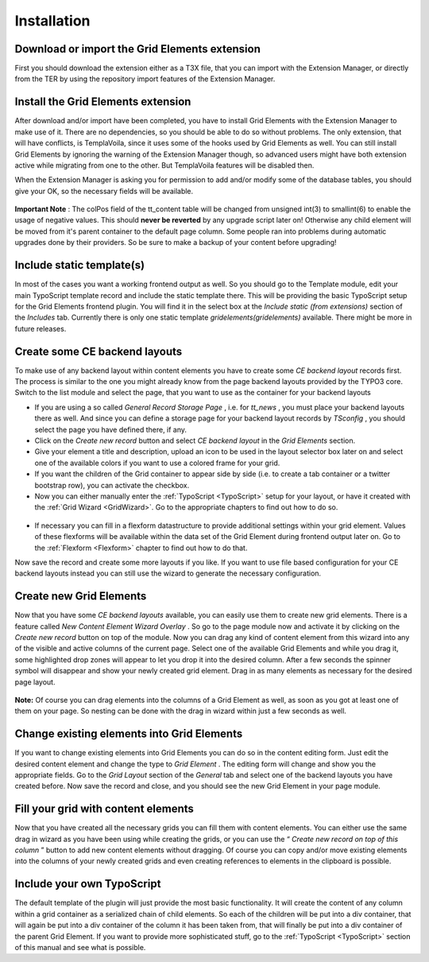 .. ==================================================
.. FOR YOUR INFORMATION
.. --------------------------------------------------
.. -*- coding: utf-8 -*- with BOM.

.. ==================================================
.. DEFINE SOME TEXTROLES
.. --------------------------------------------------
.. role::   underline
.. role::   typoscript(code)
.. role::   ts(typoscript)
   :class:  typoscript
.. role::   php(code)


Installation
^^^^^^^^^^^^


Download or import the Grid Elements extension
""""""""""""""""""""""""""""""""""""""""""""""

First you should download the extension either as a T3X file, that you
can import with the Extension Manager, or directly from the TER by
using the repository import features of the Extension Manager.


Install the Grid Elements extension
"""""""""""""""""""""""""""""""""""

After download and/or import have been completed, you have to install
Grid Elements with the Extension Manager to make use of it. There are
no dependencies, so you should be able to do so without problems. The
only extension, that will have conflicts, is TemplaVoila, since it
uses some of the hooks used by Grid Elements as well. You can still
install Grid Elements by ignoring the warning of the Extension Manager
though, so advanced users might have both extension active while
migrating from one to the other. But TemplaVoila features will be
disabled then.

When the Extension Manager is asking you for permission to add and/or
modify some of the database tables, you should give your OK, so the
necessary fields will be available.

.. figure:: ../../Images/Installation/UpdateDatabase.png
   :alt: Update database
   :width: 800
.. :align: center
.. :name: Update database


**Important Note** : The colPos field of the tt\_content table will be
changed from unsigned int(3) to smallint(6) to enable the usage of
negative values. This should  **never be reverted** by any upgrade
script later on! Otherwise any child element will be moved from it's
parent container to the default page column. Some people ran into
problems during automatic upgrades done by their providers. So be sure
to make a backup of your content before upgrading!


Include static template(s)
""""""""""""""""""""""""""

In most of the cases you want a working frontend output as well. So
you should go to the Template module, edit your main TypoScript
template record and include the static template there. This will be
providing the basic TypoScript setup for the Grid Elements frontend
plugin. You will find it in the select box at the  *Include static
(from extensions)* section of the  *Includes* tab. Currently there is
only one static template  *gridelements(gridelements)* available.
There might be more in future releases.

.. figure:: ../../Images/Installation/IncludeStaticTemplate.png
   :alt: Include static template
   :width: 600
.. :align: center
.. :name: Include static template


Create some CE backend layouts
""""""""""""""""""""""""""""""

To make use of any backend layout within content elements you have to
create some  *CE backend layout* records first. The process is similar
to the one you might already know from the page backend layouts
provided by the TYPO3 core. Switch to the list module and select the
page, that you want to use as the container for your backend layouts

- If you are using a so called  *General Record Storage Page* , i.e. for
  *tt\_news* , you must place your backend layouts there as well. And
  since you can define a storage page for your backend layout records by
  *TSconfig* , you should select the page you have defined there, if
  any.

- Click on the  *Create new record* button and select  *CE backend
  layout* in the  *Grid Elements* section.

- Give your element a title and description, upload an icon to be used
  in the layout selector box later on and select one of the available
  colors if you want to use a colored frame for your grid.

- If you want the children of the Grid container to appear side by side
  (i.e. to create a tab container or a twitter bootstrap row), you can
  activate the checkbox.

- Now you can either manually enter the :ref:`TypoScript <TypoScript>`
  setup for your layout, or have it created
  with the :ref:`Grid Wizard <GridWizard>`. Go to the
  appropriate chapters to find out how to do so.

.. figure:: ../../Images/Installation/CreateBackendLayouts.png
   :alt: Create backend layouts
   :width: 800
.. :align: center
.. :name: Create backend layouts


- If necessary you can fill in a flexform datastructure to provide
  additional settings within your grid element. Values of these
  flexforms will be available within the data set of the Grid Element
  during frontend output later on. Go to the :ref:`Flexform
  <Flexform>` chapter to find out how to do that.

Now save the record and create some more layouts if you like.
If you want to use file based configuration for your CE backend layouts instead
you can still use the wizard to generate the necessary configuration.


Create new Grid Elements
""""""""""""""""""""""""

Now that you have some  *CE backend layouts* available, you can easily
use them to create new grid elements. There is a feature called  *New
Content Element Wizard Overlay* . So go to the page module now and
activate it by clicking on the  *Create new record* button on top of
the module. Now you can drag any kind of content element from this
wizard into any of the visible and active columns of the current page.
Select one of the available Grid Elements and while you drag it, some
highlighted drop zones will appear to let you drop it into the desired
column. After a few seconds the spinner symbol will disappear and show
your newly created grid element. Drag in as many elements as necessary
for the desired page layout.

.. figure:: ../../Images/Installation/DragInWizard.png
   :alt: Drag in wizard
   :width: 800
.. :align: center
.. :name: Drag in wizard

**Note:** Of course you can drag elements into the columns of a Grid
Element as well, as soon as you got at least one of them on your page.
So nesting can be done with the drag in wizard within just a few
seconds as well.

.. figure:: ../../Images/Installation/CreateGridElements.png
   :alt: Create grid elements
   :width: 800
.. :align: center
.. :name: Create grid elements


Change existing elements into Grid Elements
"""""""""""""""""""""""""""""""""""""""""""

If you want to change existing elements into Grid Elements you can do
so in the content editing form. Just edit the desired content element
and change the type to  *Grid Element* . The editing form will change
and show you the appropriate fields. Go to the  *Grid Layout* section
of the  *General* tab and select one of the backend layouts you have
created before. Now save the record and close, and you should see the
new Grid Element in your page module.

.. figure:: ../../Images/Installation/ChangeExistingElements.png
   :alt: Change existing elements
   :width: 600
.. :align: center
.. :name: Change existing elements


Fill your grid with content elements
""""""""""""""""""""""""""""""""""""

Now that you have created all the necessary grids you can fill them
with content elements. You can either use the same drag in wizard as
you have been using while creating the grids, or you can use the “
*Create new record on top of this column* ” button to add new content
elements without dragging. Of course you can copy and/or move existing
elements into the columns of your newly created grids and even
creating references to elements in the clipboard is possible.

.. figure:: ../../Images/Installation/FillGridWithContentElements.png
   :alt: Fill grid with content elements
   :width: 800
.. :align: center
.. :name: Fill grid with content elements


Include your own TypoScript
"""""""""""""""""""""""""""

The default template of the plugin will just provide the most basic
functionality. It will create the content of any column within a grid
container as a serialized chain of child elements. So each of the
children will be put into a div container, that will again be put into
a div container of the column it has been taken from, that will
finally be put into a div container of the parent Grid Element. If you
want to provide more sophisticated stuff, go to the
:ref:`TypoScript <TypoScript>` section of this manual and see what is
possible.
